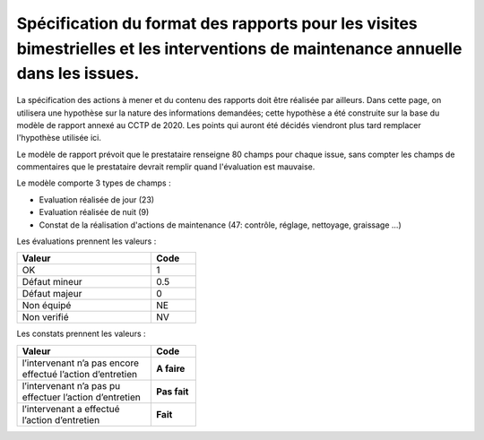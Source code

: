 Spécification du format des rapports pour les visites bimestrielles et les interventions de maintenance annuelle dans les issues.
**************************************************************************************************************************************
La spécification des actions à mener et du contenu des rapports doit être réalisée par ailleurs. 
Dans cette page, on utilisera une hypothèse sur la nature des informations demandées; 
cette hypothèse a été construite sur la base du modèle de rapport annexé au CCTP de 2020.
Les points qui auront été décidés viendront plus tard remplacer l'hypothèse utilisée ici.

Le modèle de rapport prévoit que le prestataire renseigne 80 champs pour chaque issue, sans compter les 
champs de commentaires que le prestataire devrait remplir quand l'évaluation est mauvaise.

Le modèle comporte 3 types de champs :

* Evaluation réalisée de jour (23)
* Evaluation réalisée de nuit (9)
* Constat de la réalisation d'actions de maintenance (47: contrôle, réglage, nettoyage, graissage ...)

Les évaluations prennent les valeurs :

.. csv-table::
   :header: Valeur,Code
   :widths: 30,10
   :width: 40%

     OK,  1
     Défaut mineur, 0.5
     Défaut majeur,	0
     Non équipé, NE
     Non verifié, NV

Les constats prennent les valeurs :

.. csv-table::
   :header: Valeur,Code
   :widths: 30,10
   :width: 40%

      l’intervenant n’a pas encore effectué l’action d’entretien,**A faire**	
      l’intervenant n’a pas pu effectuer l’action d’entretien,**Pas fait**
      l’intervenant a effectué l’action d’entretien,**Fait**















